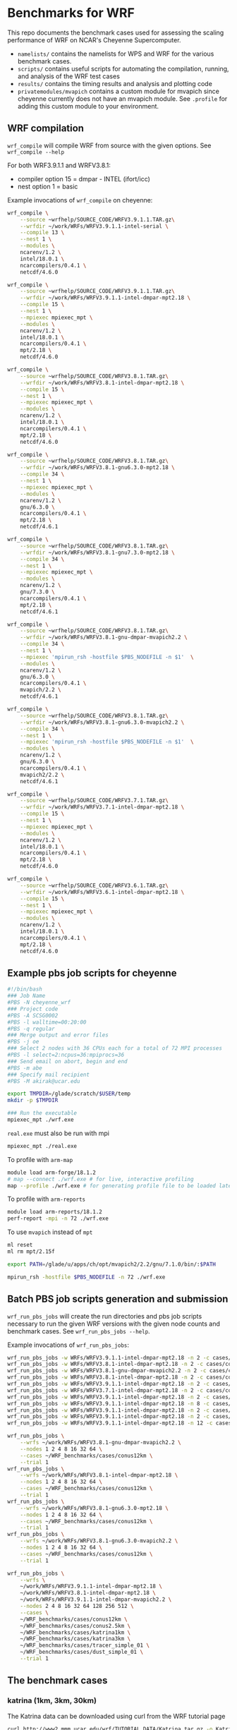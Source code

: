 * Benchmarks for WRF
This repo documents the benchmark cases used for assessing the scaling
performance of WRF on NCAR's Cheyenne Supercomputer.

- ~namelists/~ contains the namelists for WPS and WRF for the various benchmark
  cases.
- ~scripts/~ contains useful scripts for automating the compilation, running,
  and analysis of the WRF test cases
- ~results/~ contains the timing results and analysis and plotting code
- ~privatemodules/mvapich~ contains a custom module for mvapich since cheyenne
  currently does not have an mvapich module. See ~.profile~ for adding this
  custom module to your environment.

** WRF compilation
~wrf_compile~ will compile WRF from source with the given options. See
~wrf_compile --help~

For both WRF3.9.1.1 and WRFV3.8.1:
- compiler option 15 = dmpar - INTEL (ifort/icc)
- nest option 1 = basic

Example invocations of ~wrf_compile~ on cheyenne:

#+begin_src sh
wrf_compile \
    --source ~wrfhelp/SOURCE_CODE/WRFV3.9.1.1.TAR.gz\
    --wrfdir ~/work/WRFs/WRFV3.9.1.1-intel-serial \
    --compile 13 \
    --nest 1 \
    --modules \
    ncarenv/1.2 \
    intel/18.0.1 \
    ncarcompilers/0.4.1 \
    netcdf/4.6.0
#+end_src

#+begin_src sh
wrf_compile \
    --source ~wrfhelp/SOURCE_CODE/WRFV3.9.1.1.TAR.gz\
    --wrfdir ~/work/WRFs/WRFV3.9.1.1-intel-dmpar-mpt2.18 \
    --compile 15 \
    --nest 1 \
    --mpiexec mpiexec_mpt \
    --modules \
    ncarenv/1.2 \
    intel/18.0.1 \
    ncarcompilers/0.4.1 \
    mpt/2.18 \
    netcdf/4.6.0
#+end_src

#+begin_src sh
wrf_compile \
    --source ~wrfhelp/SOURCE_CODE/WRFV3.8.1.TAR.gz\
    --wrfdir ~/work/WRFs/WRFV3.8.1-intel-dmpar-mpt2.18 \
    --compile 15 \
    --nest 1 \
    --mpiexec mpiexec_mpt \
    --modules \
    ncarenv/1.2 \
    intel/18.0.1 \
    ncarcompilers/0.4.1 \
    mpt/2.18 \
    netcdf/4.6.0
#+end_src

#+begin_src sh
wrf_compile \
    --source ~wrfhelp/SOURCE_CODE/WRFV3.8.1.TAR.gz\
    --wrfdir ~/work/WRFs/WRFV3.8.1-gnu6.3.0-mpt2.18 \
    --compile 34 \
    --nest 1 \
    --mpiexec mpiexec_mpt \
    --modules \
    ncarenv/1.2 \
    gnu/6.3.0 \
    ncarcompilers/0.4.1 \
    mpt/2.18 \
    netcdf/4.6.1
#+end_src

#+begin_src sh
wrf_compile \
    --source ~wrfhelp/SOURCE_CODE/WRFV3.8.1.TAR.gz\
    --wrfdir ~/work/WRFs/WRFV3.8.1-gnu7.3.0-mpt2.18 \
    --compile 34 \
    --nest 1 \
    --mpiexec mpiexec_mpt \
    --modules \
    ncarenv/1.2 \
    gnu/7.3.0 \
    ncarcompilers/0.4.1 \
    mpt/2.18 \
    netcdf/4.6.1
#+end_src

#+begin_src sh
wrf_compile \
    --source ~wrfhelp/SOURCE_CODE/WRFV3.8.1.TAR.gz\
    --wrfdir ~/work/WRFs/WRFV3.8.1-gnu-dmpar-mvapich2.2 \
    --compile 34 \
    --nest 1 \
    --mpiexec 'mpirun_rsh -hostfile $PBS_NODEFILE -n $1'  \
    --modules \
    ncarenv/1.2 \
    gnu/6.3.0 \
    ncarcompilers/0.4.1 \
    mvapich/2.2 \
    netcdf/4.6.1
#+end_src

#+begin_src sh
wrf_compile \
    --source ~wrfhelp/SOURCE_CODE/WRFV3.8.1.TAR.gz\
    --wrfdir ~/work/WRFs/WRFV3.8.1-gnu6.3.0-mvapich2.2 \
    --compile 34 \
    --nest 1 \
    --mpiexec 'mpirun_rsh -hostfile $PBS_NODEFILE -n $1'  \
    --modules \
    ncarenv/1.2 \
    gnu/6.3.0 \
    ncarcompilers/0.4.1 \
    mvapich2/2.2 \
    netcdf/4.6.1
#+end_src

#+begin_src sh
wrf_compile \
    --source ~wrfhelp/SOURCE_CODE/WRFV3.7.1.TAR.gz\
    --wrfdir ~/work/WRFs/WRFV3.7.1-intel-dmpar-mpt2.18 \
    --compile 15 \
    --nest 1 \
    --mpiexec mpiexec_mpt \
    --modules \
    ncarenv/1.2 \
    intel/18.0.1 \
    ncarcompilers/0.4.1 \
    mpt/2.18 \
    netcdf/4.6.0
#+end_src

#+begin_src sh
wrf_compile \
    --source ~wrfhelp/SOURCE_CODE/WRFV3.6.1.TAR.gz\
    --wrfdir ~/work/WRFs/WRFV3.6.1-intel-dmpar-mpt2.18 \
    --compile 15 \
    --nest 1 \
    --mpiexec mpiexec_mpt \
    --modules \
    ncarenv/1.2 \
    intel/18.0.1 \
    ncarcompilers/0.4.1 \
    mpt/2.18 \
    netcdf/4.6.0
#+end_src

** Example pbs job scripts for cheyenne
#+begin_src sh
#!/bin/bash
### Job Name
#PBS -N cheyenne_wrf
### Project code
#PBS -A SCSG0002
#PBS -l walltime=00:20:00
#PBS -q regular
### Merge output and error files
#PBS -j oe
### Select 2 nodes with 36 CPUs each for a total of 72 MPI processes
#PBS -l select=2:ncpus=36:mpiprocs=36
### Send email on abort, begin and end
#PBS -m abe
### Specify mail recipient
#PBS -M akirak@ucar.edu

export TMPDIR=/glade/scratch/$USER/temp
mkdir -p $TMPDIR

### Run the executable
mpiexec_mpt ./wrf.exe
#+end_src

~real.exe~ must also be run with mpi
#+begin_src sh
mpiexec_mpt ./real.exe
#+end_src

To profile with ~arm-map~
#+begin_src sh
module load arm-forge/18.1.2
# map --connect ./wrf.exe # for live, interactive profiling
map --profile ./wrf.exe # for generating profile file to be loaded later
#+end_src

To profile with ~arm-reports~
#+begin_src sh
module load arm-reports/18.1.2
perf-report -mpi -n 72 ./wrf.exe
#+end_src

To use ~mvapich~ instead of ~mpt~
#+begin_src sh
ml reset
ml rm mpt/2.15f

export PATH=/glade/u/apps/ch/opt/mvapich2/2.2/gnu/7.1.0/bin/:$PATH

mpirun_rsh -hostfile $PBS_NODEFILE -n 72 ./wrf.exe
#+end_src


** Batch PBS job scripts generation and submission
~wrf_run_pbs_jobs~ will create the run directories and pbs job scripts necessary
to run the given WRF versions with the given node counts and benchmark cases.
See ~wrf_run_pbs_jobs --help~.

Example invocations of ~wrf_run_pbs_jobs~:
#+begin_src sh
wrf_run_pbs_jobs -w WRFs/WRFV3.9.1.1-intel-dmpar-mpt2.18 -n 2 -c cases/conus12km -t 1
wrf_run_pbs_jobs -w WRFs/WRFV3.8.1-intel-dmpar-mpt2.18 -n 2 -c cases/conus12km -t 1
wrf_run_pbs_jobs -w WRFs/WRFV3.8.1-gnu-dmpar-mvapich2.2 -n 2 -c cases/conus12km -t 1
wrf_run_pbs_jobs -w WRFs/WRFV3.8.1-intel-dmpar-mpt2.18 -n 2 -c cases/conus2.5km -t 1
wrf_run_pbs_jobs -w WRFs/WRFV3.9.1.1-intel-dmpar-mpt2.18 -n 2 -c cases/conus2.5km -t 1
wrf_run_pbs_jobs -w WRFs/WRFV3.7.1-intel-dmpar-mpt2.18 -n 2 -c cases/conus2.5km -t 1
wrf_run_pbs_jobs -w WRFs/WRFV3.9.1.1-intel-dmpar-mpt2.18 -n 2 -c cases/katrina-ex -t 1
wrf_run_pbs_jobs -w WRFs/WRFV3.9.1.1-intel-dmpar-mpt2.18 -n 8 -c cases/katrina1km -t 1
wrf_run_pbs_jobs -w WRFs/WRFV3.9.1.1-intel-dmpar-mpt2.18 -n 2 -c cases/katrina3km -t 2 -a '01:00:00'
wrf_run_pbs_jobs -w WRFs/WRFV3.9.1.1-intel-dmpar-mpt2.18 -n 2 -c cases/katrina1km -t 2 -a '02:00:00'
wrf_run_pbs_jobs -w WRFs/WRFV3.9.1.1-intel-dmpar-mpt2.18 -n 12 -c cases/katrina1km -t 1 -a '02:00:00'
#+end_src

#+begin_src sh
wrf_run_pbs_jobs \
    --wrfs ~/work/WRFs/WRFV3.8.1-gnu-dmpar-mvapich2.2 \
    --nodes 1 2 4 8 16 32 64 \
    --cases ~/WRF_benchmarks/cases/conus12km \
    --trial 1
wrf_run_pbs_jobs \
    --wrfs ~/work/WRFs/WRFV3.8.1-intel-dmpar-mpt2.18 \
    --nodes 1 2 4 8 16 32 64 \
    --cases ~/WRF_benchmarks/cases/conus12km \
    --trial 1
wrf_run_pbs_jobs \
    --wrfs ~/work/WRFs/WRFV3.8.1-gnu6.3.0-mpt2.18 \
    --nodes 1 2 4 8 16 32 64 \
    --cases ~/WRF_benchmarks/cases/conus12km \
    --trial 1
wrf_run_pbs_jobs \
    --wrfs ~/work/WRFs/WRFV3.8.1-gnu6.3.0-mvapich2.2 \
    --nodes 1 2 4 8 16 32 64 \
    --cases ~/WRF_benchmarks/cases/conus12km \
    --trial 1
#+end_src

#+begin_src sh
wrf_run_pbs_jobs \
    --wrfs \
    ~/work/WRFs/WRFV3.9.1.1-intel-dmpar-mpt2.18 \
    ~/work/WRFs/WRFV3.8.1-intel-dmpar-mpt2.18 \
    ~/work/WRFs/WRFV3.9.1.1-intel-dmpar-mvapich2.2 \
    --nodes 2 4 8 16 32 64 128 256 512 \
    --cases \
    ~/WRF_benchmarks/cases/conus12km \
    ~/WRF_benchmarks/cases/conus2.5km \
    ~/WRF_benchmarks/cases/katrina1km \
    ~/WRF_benchmarks/cases/katrina3km \
    ~/WRF_benchmarks/cases/tracer_simple_01 \
    ~/WRF_benchmarks/cases/dust_simple_01 \
    --trial 1
#+end_src


** The benchmark cases
*** katrina (1km, 3km, 30km)
The Katrina data can be downloaded using curl from the WRF tutorial page

#+begin_src sh
curl http://www2.mmm.ucar.edu/wrf/TUTORIAL_DATA/Katrina.tar.gz -o Katrina.tar.gz
tar -xf Katrina.tar
#+end_src

To generate the necessary ~wrfbdy_d01~ and ~wrfinput_d01~ WRF input data for
~wrf_run_pbs_jobs~, one needs to run WPS on the above Katrina data. The
following script can used to do this. WPS must already be compiled. Note that
for the larger 1km and 3km domains, running a ~dmpar~ version of ~real.exe~ may
be necessary since the serial version by encounter a ~SIGSEGV~ from running out
of memory.

#+begin_src sh
#!/bin/sh
set -e
CASE_NAME=-ex
DATA_DIR=~/work/raw_data/Katrina
WPS_DIR=~/work/WPS

RUN_DIR=~/work/case_data/katrina$CASE_NAME
mkdir -p $RUN_DIR
cd $RUN_DIR

ln -sf ~/WRF_benchmarks/cases/katrina$CASE_NAME/namelist.* .
ln -sf $(readlink -f $WPS_DIR)/*.exe .
ln -sf $WPS_DIR/ungrib/Variable_Tables/Vtable.GFS Vtable
ln -sf ~/work/WRFs/WRFV3.9.1.1-intel-serial/main/real.exe .

$WPS_DIR/link_grib.csh $DATA_DIR/avn

./ungrib.exe >& ungrib_data.log
./geogrid.exe
./metgrid.exe
./real.exe
#+end_src

The ~cases~ directory has the namelists for a 1km and 3km resolution case as
well as the example namelist for a small run used in the tutorial at
[[http://www2.mmm.ucar.edu/wrf/OnLineTutorial/CASES/SingleDomain/index.html]]

*** conus (12km, 2.5km)
The ~wrfbdy_d01~ and ~wrfrst_d01~ files for the official CONUS benchmarks at
12km and 2.5km resolution can be found at:
[[http://www2.mmm.ucar.edu/wrf/WG2/benchv3/]]

*** ~dust_simple_01~ and ~tracer_simple_01~
These are wrf-chem cases
